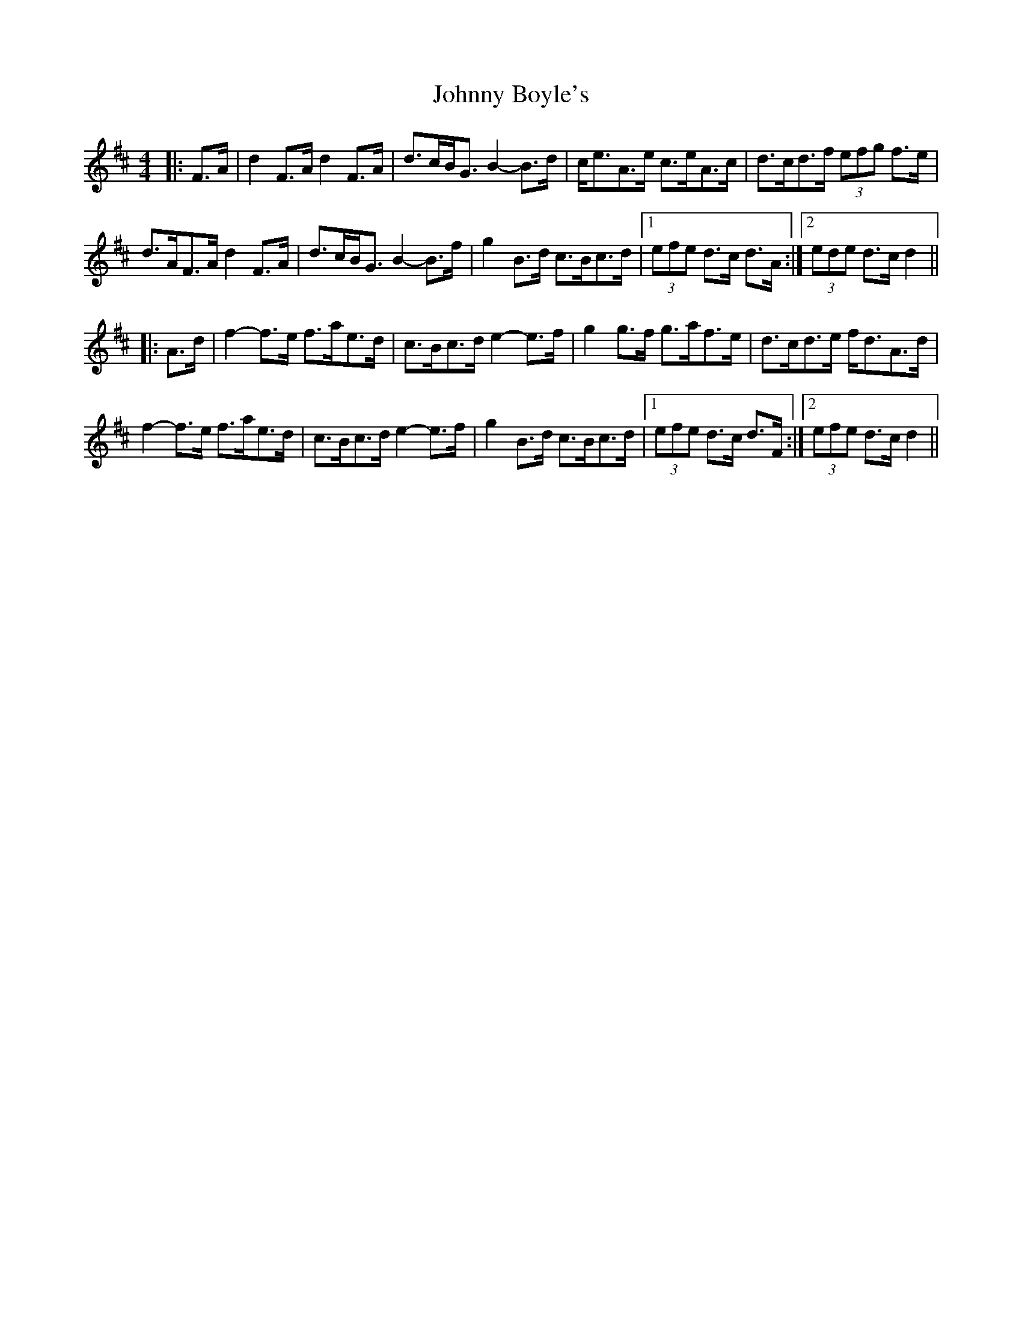 X: 20712
T: Johnny Boyle's
R: barndance
M: 4/4
K: Dmajor
|:F>A|d2 F>A d2 F>A|d>cB<G B2- B>d|c<eA>e c>eA>c|d>cd>f (3efg f>e|
d>AF>A d2 F>A|d>cB<G B2- B>f|g2 B>d c>Bc>d|1 (3efe d>c d>A:|2 (3ede d>c d2||
|:A>d|f2- f>e f>ae>d|c>Bc>d e2- e>f|g2 g>f g>af>e|d>cd>e f<dA>d|
f2- f>e f>ae>d|c>Bc>d e2- e>f|g2 B>d c>Bc>d|1 (3efe d>c d>F:|2 (3efe d>c d2||

